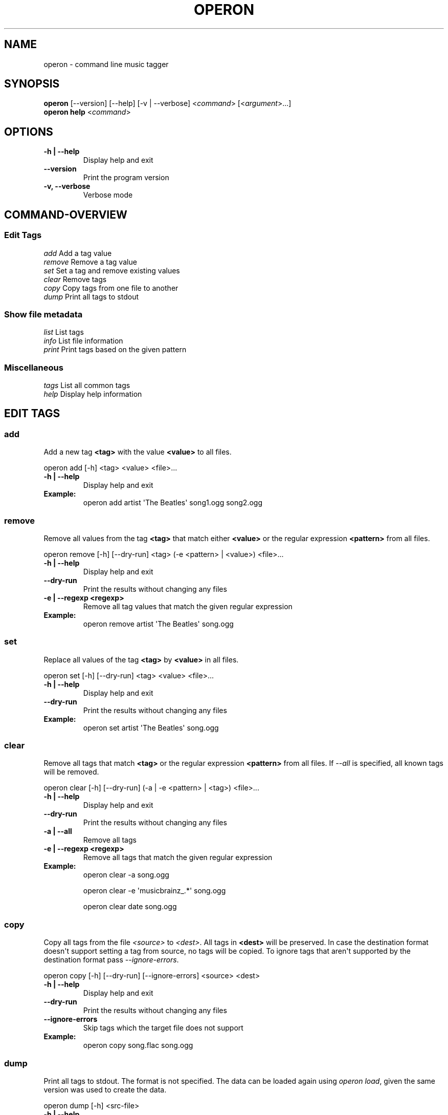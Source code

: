 .\" Man page generated from reStructeredText.
.
.TH OPERON 1 "" "" ""
.SH NAME
operon \- command line music tagger
.
.nr rst2man-indent-level 0
.
.de1 rstReportMargin
\\$1 \\n[an-margin]
level \\n[rst2man-indent-level]
level margin: \\n[rst2man-indent\\n[rst2man-indent-level]]
-
\\n[rst2man-indent0]
\\n[rst2man-indent1]
\\n[rst2man-indent2]
..
.de1 INDENT
.\" .rstReportMargin pre:
. RS \\$1
. nr rst2man-indent\\n[rst2man-indent-level] \\n[an-margin]
. nr rst2man-indent-level +1
.\" .rstReportMargin post:
..
.de UNINDENT
. RE
.\" indent \\n[an-margin]
.\" old: \\n[rst2man-indent\\n[rst2man-indent-level]]
.nr rst2man-indent-level -1
.\" new: \\n[rst2man-indent\\n[rst2man-indent-level]]
.in \\n[rst2man-indent\\n[rst2man-indent-level]]u
..
.SH SYNOPSIS
.nf
\fBoperon\fP [\-\-version] [\-\-help] [\-v | \-\-verbose] <\fIcommand\fP> [<\fIargument\fP>...]
\fBoperon help\fP <\fIcommand\fP>
.fi
.sp
.SH OPTIONS
.INDENT 0.0
.TP
.B \-h | \-\-help
Display help and exit
.UNINDENT
.INDENT 0.0
.TP
.B \-\-version
Print the program version
.TP
.B \-v,  \-\-verbose
Verbose mode
.UNINDENT
.SH COMMAND-OVERVIEW
.SS Edit Tags
.nf
\fIadd\fP         Add a tag value
\fIremove\fP      Remove a tag value
\fIset\fP         Set a tag and remove existing values
\fIclear\fP       Remove tags
\fIcopy\fP        Copy tags from one file to another
\fIdump\fP        Print all tags to stdout
.fi
.sp
.SS Show file metadata
.nf
\fIlist\fP        List tags
\fIinfo\fP        List file information
\fIprint\fP       Print tags based on the given pattern
.fi
.sp
.SS Miscellaneous
.nf
\fItags\fP        List all common tags
\fIhelp\fP        Display help information
.fi
.sp
.SH EDIT TAGS
.SS add
.sp
Add a new tag \fB<tag>\fP with the value \fB<value>\fP to all files.
.sp
operon add [\-h] <tag> <value> <file>...
.INDENT 0.0
.TP
.B \-h | \-\-help
Display help and exit
.TP
.B Example:
operon add artist \(aqThe Beatles\(aq song1.ogg song2.ogg
.UNINDENT
.SS remove
.sp
Remove all values from the tag \fB<tag>\fP that match either \fB<value>\fP or
the regular expression \fB<pattern>\fP from all files.
.sp
operon remove [\-h] [\-\-dry\-run] <tag> (\-e <pattern> | <value>) <file>...
.INDENT 0.0
.TP
.B \-h | \-\-help
Display help and exit
.UNINDENT
.INDENT 0.0
.TP
.B \-\-dry\-run
Print the results without changing any files
.UNINDENT
.INDENT 0.0
.TP
.B \-e | \-\-regexp <regexp>
Remove all tag values that match the given regular expression
.TP
.B Example:
operon remove artist \(aqThe Beatles\(aq song.ogg
.UNINDENT
.SS set
.sp
Replace all values of the tag \fB<tag>\fP by \fB<value>\fP in all files.
.sp
operon set [\-h] [\-\-dry\-run] <tag> <value> <file>...
.INDENT 0.0
.TP
.B \-h | \-\-help
Display help and exit
.UNINDENT
.INDENT 0.0
.TP
.B \-\-dry\-run
Print the results without changing any files
.UNINDENT
.INDENT 0.0
.TP
.B Example:
operon set artist \(aqThe Beatles\(aq song.ogg
.UNINDENT
.SS clear
.sp
Remove all tags that match \fB<tag>\fP or the regular expression \fB<pattern>\fP
from all files. If \fI\-\-all\fP is specified, all known tags will be removed.
.sp
operon clear [\-h] [\-\-dry\-run] (\-a | \-e <pattern> | <tag>) <file>...
.INDENT 0.0
.TP
.B \-h | \-\-help
Display help and exit
.UNINDENT
.INDENT 0.0
.TP
.B \-\-dry\-run
Print the results without changing any files
.UNINDENT
.INDENT 0.0
.TP
.B \-a | \-\-all
Remove all tags
.TP
.B \-e | \-\-regexp <regexp>
Remove all tags that match the given regular expression
.TP
.B Example:
operon clear \-a song.ogg
.sp
operon clear \-e \(aqmusicbrainz_.*\(aq song.ogg
.sp
operon clear date song.ogg
.UNINDENT
.SS copy
.sp
Copy all tags from the file \fI<source>\fP to \fI<dest>\fP. All tags in \fB<dest>\fP
will be preserved. In case the destination format doesn\(aqt support setting a
tag from source, no tags will be copied. To ignore tags that aren\(aqt
supported by the destination format pass \fI\-\-ignore\-errors\fP.
.sp
operon copy [\-h] [\-\-dry\-run] [\-\-ignore\-errors] <source> <dest>
.INDENT 0.0
.TP
.B \-h | \-\-help
Display help and exit
.UNINDENT
.INDENT 0.0
.TP
.B \-\-dry\-run
Print the results without changing any files
.TP
.B \-\-ignore\-errors
Skip tags which the target file does not support
.UNINDENT
.INDENT 0.0
.TP
.B Example:
operon copy song.flac song.ogg
.UNINDENT
.SS dump
.sp
Print all tags to stdout. The format is not specified. The data can be
loaded again using \fIoperon load\fP, given the same version was used to create
the data.
.sp
operon dump [\-h] <src\-file>
.INDENT 0.0
.TP
.B \-h | \-\-help
Display help and exit
.TP
.B Example:
operon dump song.flac > backup.tags
.UNINDENT
.SH SHOW FILE METADATA
.SS list
.sp
Lists all tags, values and a description of each tag in a table.
.sp
operon list [\-h] [\-a] [\-t] [\-c <c1>,<c2>...] <file>
.INDENT 0.0
.TP
.B \-h | \-\-help
Display help and exit
.TP
.B \-a | \-\-all
Also list programmatic tags
.TP
.B \-t | \-\-terse
Output is terse and suitable for script processing
.TP
.B \-c | \-\-columns <name>,...
Defines which columns should be printed and in which order
.TP
.B Example:
operon list \-a song.flac
.sp
operon list \-t \-c tag,value song.ogg
.UNINDENT
.SS info
.sp
Lists non\-tag metadata like length, size and format.
.sp
operon info [\-h] [\-t] [\-c <c1>,<c2>...] <file>
.INDENT 0.0
.TP
.B \-h | \-\-help
Display help and exit
.TP
.B \-t | \-\-terse
Output is terse and suitable for script processing
.TP
.B \-c | \-\-columns <name>,...
Defines which columns should be printed and in which order
.TP
.B Example:
operon info a.ogg
.UNINDENT
.SS print
.sp
Prints information per file built from tag values. The pattern can be
customized by passing a pattern string (See \fBquodlibet\fP(1) for the
pattern format)
.sp
operon print [\-h] [\-p <pattern>] <file>...
.INDENT 0.0
.TP
.B \-h | \-\-help
Display help and exit
.TP
.B \-p | \-\-pattern <pattern>
Use a custom pattern
.TP
.B Example:
operon print \-p "<album> \- <artist>" a.ogg
.UNINDENT
.SH COMMANDS
.SS help
.sp
operon help [<command>]
.INDENT 0.0
.TP
.B Example:
operon help list
.UNINDENT
.SH SEE ALSO
.nf
\fBregex\fP(7)
\fBexfalso\fP(1)
\fBquodlibet\fP(1)
.fi
.sp
.\" Generated by docutils manpage writer.
.\" 
.
